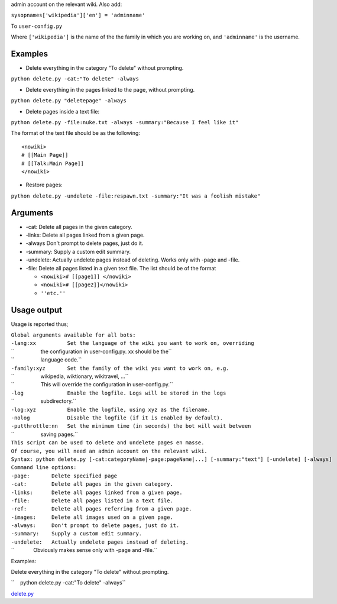 .. raw:: mediawiki

   {{MoveToMediaWiki}}

.. raw:: mediawiki

   {{Languages|Manual:Pywikibot/delete.py}}

 This script can be used to delete pages en masse. You will need an
admin account on the relevant wiki. Also add:

``sysopnames['wikipedia']['en'] = 'adminname'``

To ``user-config.py``

Where ``['wikipedia']`` is the name of the the family in which you are
working on, and ``'adminname'`` is the username.

Examples
~~~~~~~~

-  Delete everything in the category "To delete" without prompting.

``python delete.py -cat:"To delete" -always``

-  Delete everything in the pages linked to the page, without prompting.

``python delete.py "deletepage" -always``

-  Delete pages inside a text file:

``python delete.py -file:nuke.txt -always -summary:"Because I feel like it"``

The format of the text file should be as the following:

::

    <nowiki>
    # [[Main Page]]
    # [[Talk:Main Page]]
    </nowiki>

-  Restore pages:

``python delete.py -undelete -file:respawn.txt -summary:"It was a foolish mistake"``

Arguments
~~~~~~~~~

-  -cat: Delete all pages in the given category.
-  -links: Delete all pages linked from a given page.
-  -always Don't prompt to delete pages, just do it.
-  -summary: Supply a custom edit summary.
-  -undelete: Actually undelete pages instead of deleting. Works only
   with -page and -file.
-  -file: Delete all pages listed in a given text file. The list should
   be of the format

   -  ``<nowiki># [[page1]] </nowiki>``
   -  ``<nowiki># [[page2]]</nowiki>``
   -  ``''etc.''``

Usage output
~~~~~~~~~~~~

Usage is reported thus;

| ``Global arguments available for all bots:``
| ``-lang:xx          Set the language of the wiki you want to work on, overriding``
| ``                  the configuration in user-config.py. xx should be the``
| ``                  language code.``
| ``-family:xyz       Set the family of the wiki you want to work on, e.g.``
| ``                  wikipedia, wiktionary, wikitravel, ...``
| ``                  This will override the configuration in user-config.py.``
| ``-log              Enable the logfile. Logs will be stored in the logs``
| ``                  subdirectory.``
| ``-log:xyz          Enable the logfile, using xyz as the filename.``
| ``-nolog            Disable the logfile (if it is enabled by default).``
| ``-putthrottle:nn   Set the minimum time (in seconds) the bot will wait between``
| ``                  saving pages.``
| ``This script can be used to delete and undelete pages en masse.``
| ``Of course, you will need an admin account on the relevant wiki.``
| ``Syntax: python delete.py [-cat:categoryName|-page:pageName|...] [-summary:"text"] [-undelete] [-always]``
| ``Command line options:``
| ``-page:       Delete specified page``
| ``-cat:        Delete all pages in the given category.``
| ``-links:      Delete all pages linked from a given page.``
| ``-file:       Delete all pages listed in a text file.``
| ``-ref:        Delete all pages referring from a given page.``
| ``-images:     Delete all images used on a given page.``
| ``-always:     Don't prompt to delete pages, just do it.``
| ``-summary:    Supply a custom edit summary.``
| ``-undelete:   Actually undelete pages instead of deleting.``
| ``             Obviously makes sense only with -page and -file.``

Examples:

Delete everything in the category "To delete" without prompting.

| ``    python delete.py -cat:"To delete" -always``

`delete.py <Category:Pywikibot scripts>`__
